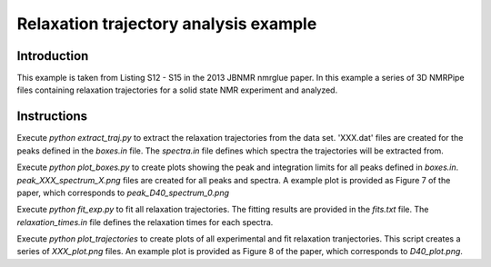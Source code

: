Relaxation trajectory analysis example
======================================

Introduction
------------

This example is taken from Listing S12 - S15 in the 2013 JBNMR nmrglue paper.
In this example a series of 3D NMRPipe files containing relaxation trajectories
for a solid state NMR experiment and analyzed.



Instructions
------------

Execute `python extract_traj.py` to extract the relaxation trajectories from
the data set.  'XXX.dat' files are created for the peaks defined in the
`boxes.in` file.  The `spectra.in` file defines which spectra the trajectories
will be extracted from.

Execute `python plot_boxes.py` to create plots showing the peak and
integration limits for all peaks defined in `boxes.in`.
`peak_XXX_spectrum_X.png` files are created for all peaks and spectra.  A
example plot is provided as Figure 7 of the paper, which corresponds to
`peak_D40_spectrum_0.png`

Execute `python fit_exp.py` to fit all relaxation trajectories.  The fitting
results are provided in the `fits.txt` file.  The `relaxation_times.in` file
defines the relaxation times for each spectra.

Execute `python plot_trajectories` to create plots of all experimental and fit
relaxation tranjectories.  This script creates a series of `XXX_plot.png`
files. An example plot is provided as Figure 8 of the paper, which corresponds
to `D40_plot.png`.
